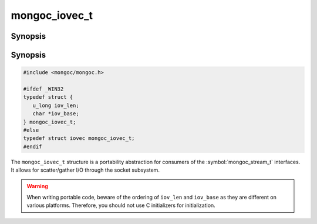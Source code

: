 .. _mongoc_iovec_t

mongoc_iovec_t
==============

Synopsis
--------

Synopsis
--------

.. code-block:: c

  #include <mongoc/mongoc.h>

  #ifdef _WIN32
  typedef struct {
     u_long iov_len;
     char *iov_base;
  } mongoc_iovec_t;
  #else
  typedef struct iovec mongoc_iovec_t;
  #endif

The ``mongoc_iovec_t`` structure is a portability abstraction for consumers of the :symbol:`mongoc_stream_t` interfaces. It allows for scatter/gather I/O through the socket subsystem.

.. warning::

  When writing portable code, beware of the ordering of ``iov_len`` and ``iov_base`` as they are different on various platforms. Therefore, you should not use C initializers for initialization.

